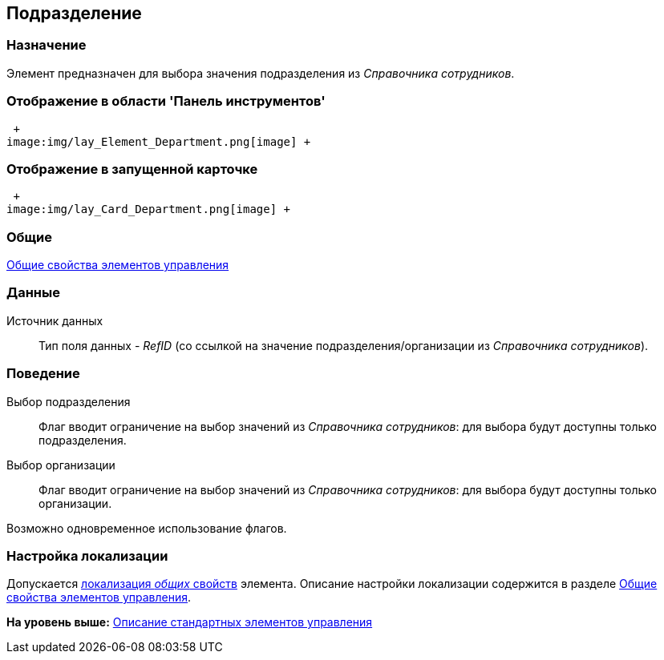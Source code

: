 [[ariaid-title1]]
== Подразделение

=== Назначение

Элемент предназначен для выбора значения подразделения из _Справочника сотрудников_.

=== Отображение в области 'Панель инструментов'

 +
image:img/lay_Element_Department.png[image] +

=== Отображение в запущенной карточке

 +
image:img/lay_Card_Department.png[image] +

=== Общие

xref:lay_Elements_general.adoc[Общие свойства элементов управления]

=== Данные

Источник данных::
  Тип поля данных - [.dfn .term]_RefID_ (со ссылкой на значение подразделения/организации из [.dfn .term]_Справочника сотрудников_).

=== Поведение

Выбор подразделения::
  Флаг вводит ограничение на выбор значений из _Справочника сотрудников_: для выбора будут доступны только подразделения.
Выбор организации::
  Флаг вводит ограничение на выбор значений из _Справочника сотрудников_: для выбора будут доступны только организации.

Возможно одновременное использование флагов.

=== Настройка локализации

[.ph]#Допускается xref:lay_Locale_common_element_properties.html[локализация [.dfn .term]_общих_ свойств] элемента. Описание настройки локализации содержится в разделе link:lay_Elements_general.adoc[Общие свойства элементов управления].#

*На уровень выше:* xref:../pages/lay_Control_elements.adoc[Описание стандартных элементов управления]
